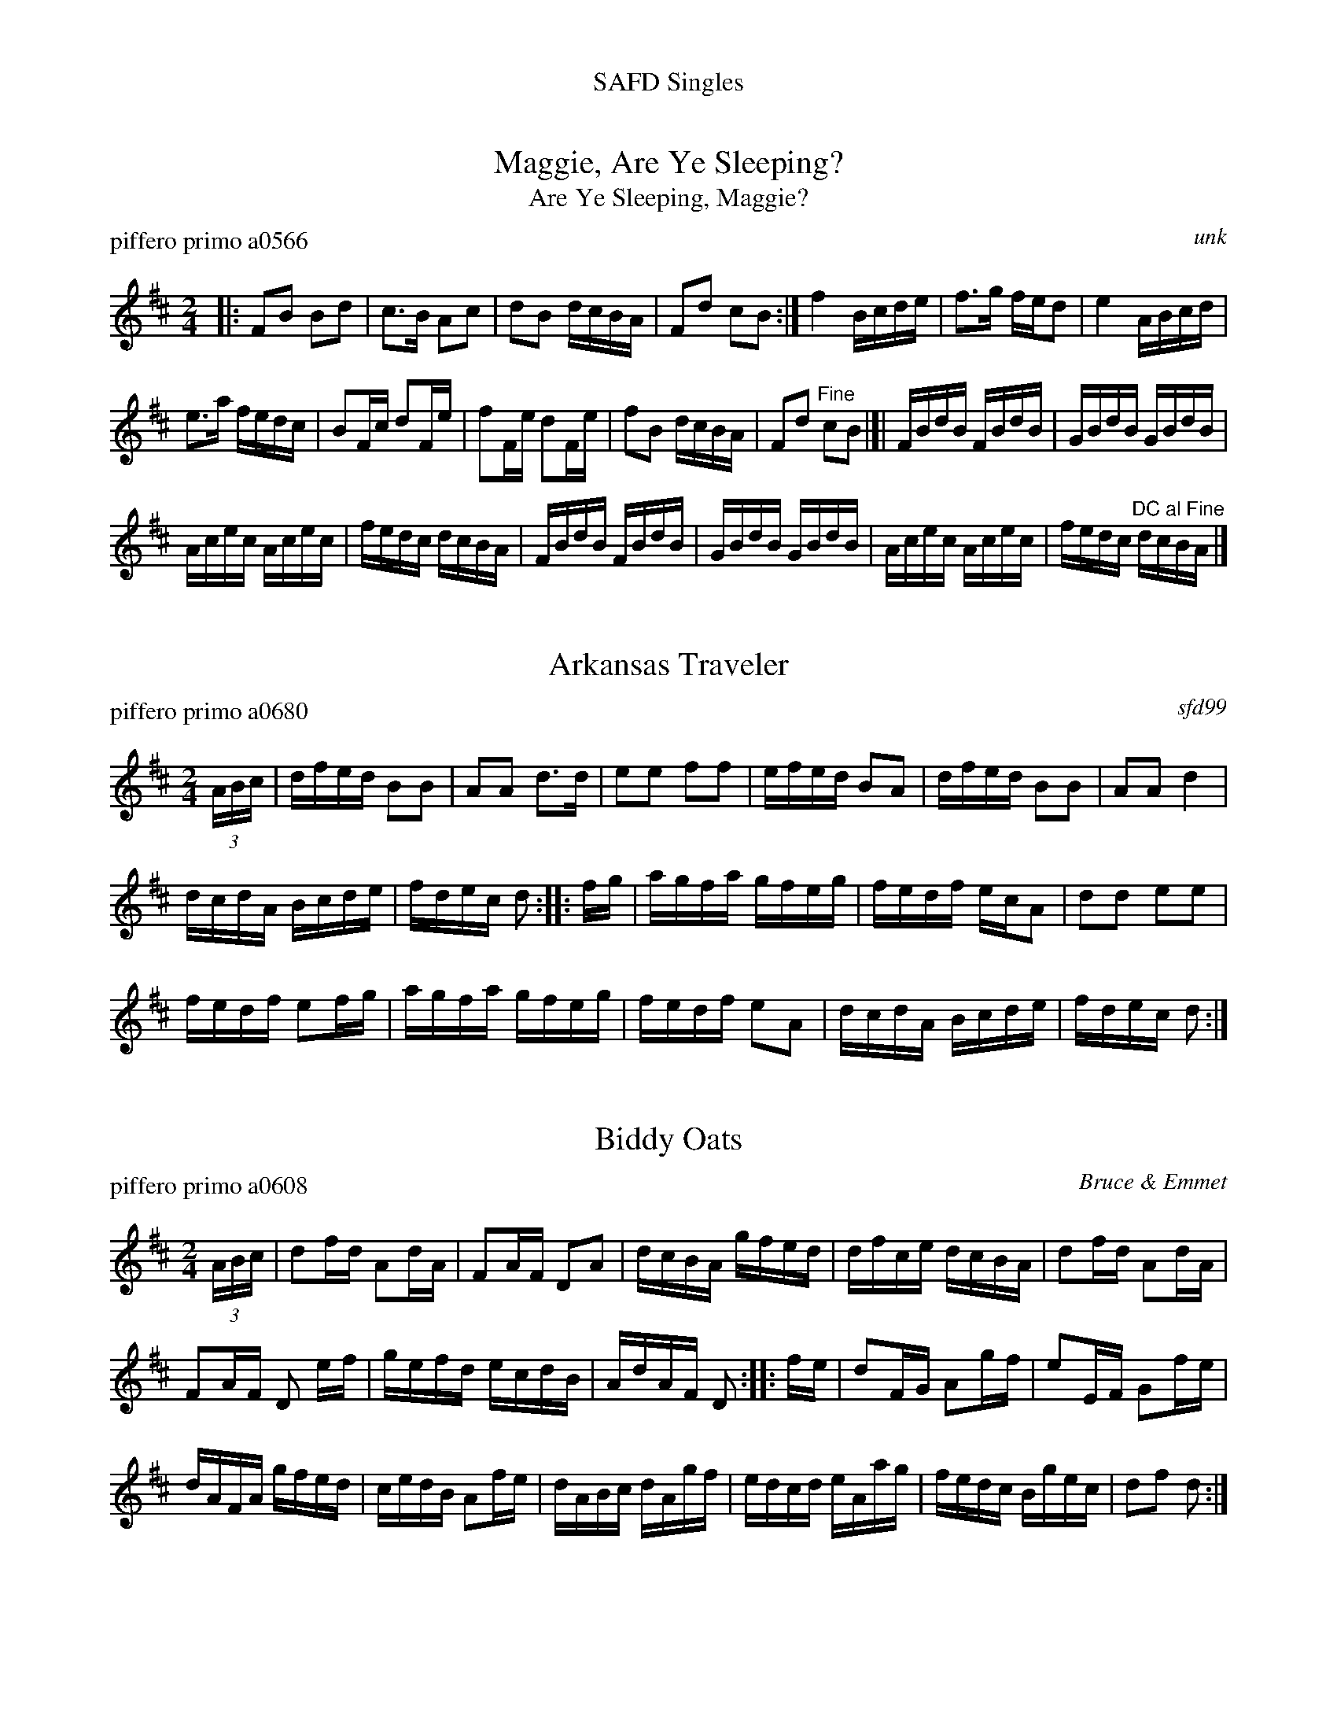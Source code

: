 %%center SAFD Singles


X: 1
T: Maggie, Are Ye Sleeping?
T: Are Ye Sleeping, Maggie?
P: piffero primo a0566
O: unk
%R: reel
F: http://ancients.sudburymuster.org/mus/ssp/pdf/blackwaterF.pdf
Z: 2019 John Chambers <jc:trillian.mit.edu>
M: 2/4
L: 1/16
K: Bm
|:\
F2B2 B2d2 | c3B A2c2 | d2B2 dcBA | F2d2 c2B2 :|\
f4 Bcde | f3g fed2 | e4 ABcd |
e3a fedc |\
B2Fc d2Fe | f2Fe d2Fe | f2B2 dcBA | F2d2 "^Fine"c2B2 |[|\
FBdB FBdB | GBdB GBdB |
Acec Acec | fedc dcBA |\
FBdB FBdB | GBdB GBdB | Acec Acec | fedc "^DC al Fine"dcBA |]


X: 2
T: Arkansas Traveler
P: piffero primo a0680
%D: 08020
O: sfd99
%R: reel
F: http://ancients.sudburymuster.org/mus/sng/pdf/arkansasC0.pdf
Z: 2020 John Chambers <jc:trillian.mit.edu>
N: One of the SAFD copies has the initial F pickup note; another doesn't.
M: 2/4
L: 1/16
K: D
(3ABc |\
dfed B2B2 | A2A2 d3d | e2e2 f2f2 | efed B2A2 |\
dfed B2B2 | A2A2 d4 |
dcdA Bcde | fdec d2 :: fg |\
agfa gfeg | fedf ecA2 | d2d2 e2e2 |
fedf e2fg |\
agfa gfeg | fedf e2A2 | dcdA Bcde | fdec d2 :|


X: 3
T: Biddy Oats
P: piffero primo a0608
O: Bruce & Emmet
%D: 1862
%R: march
F: http://ancients.sudburymuster.org/mus/ssp/pdf/robroymacF.pdf
Z: 2019 John Chambers <jc:trillian.mit.edu>
M: 2/4
L: 1/16
K: D
(3ABc | d2fd A2dA | F2AF D2A2 | dcBA gfed | dfce dcBA | d2fd A2dA |
F2AF D2 ef | gefd ecdB | AdAF D2 :: fe | d2FG A2gf | e2EF G2fe |
dAFA gfed | cedB A2fe | dABc dAgf | edcd eAag | fedc Bgec | d2f2 d2 :|


X: 4
T: Billy Bones
P: piffero primo a0783
O: Roy Watrous
%R: reel
S: http://ancients.sudburymuster.org/mus/med/pdf/billybudbonC0.pdf
Z: 2020 John Chambers <jc:trillian.mit.edu>
M: 2/4
L: 1/16
K: D
A2 |\
d2dc defd | efec A2A2 | B2ba gfed | cdef egfe |\
d2dc defd |
efec A2A2 | B2ba gfed | cABc d2 :|\
|: fg |\
afdf afba | gece geag |
fdAd fdgf | ecAc egfe |\
d2dc defd | efec A2A2 | B2ba gfed | cABc d2 :|


X: 5
T: The Black Pearl
P: piffero primo a0518
O: Roy Watrous
%R: march, reel
S: http://ancients.sudburymuster.org/mus/sng/pdf/blackpC0.pdf
Z: 2020 John Chambers <jc:trillian.mit.edu>
M: 2/4
L: 1/16
K: Bm
F2 |\
B2f2 d2B2 | f2B2 d2 (3(dcB | A2)a2 e2c2 | Aaec Aafd |\
B2f2 d2B2 | f2B2 d2Tf2 |
efga gece | d2B2 B2 :: F2 |\
BfdB fdBf | dBfd B2B2 | Aaec aeca |
ecde fedc |\
BFBd fFBd | fFBd f2f2 | efga gece | d2B2 B2 :|


X: 6
T: Blackwater Tide
P: piffero primo a0538a
O: Greg Bacon
%R: reel
F: http://ancients.sudburymuster.org/mus/ssp/pdf/blackwaterF.pdf
Z: 2019 John Chambers <jc:trillian.mit.edu>
N: One of the SAFD copies has the initial F pickup note; another doesn't.
M: 2/4
L: 1/16
K: G
F4 |:\
G2EG DGEG | G2EG DGBA | GABc dz ge | dBcA BGED | G2EG DGEG |
G2EG DGBA | GABc dz ge |1 dBAB G3F :|2 dBAB G2 |: z2 | Bdef gz ge | dBcA BGED |
Bdef gz gf | edef g3e | d2dB c2cA | BABc BGED | GABc dege | dBAB G2 :|


X: 7
T: Black Rocks of Glencoe  v.1
P: piffero primo a0012
O: Greg Rice
%R: march
F: http://ancients.sudburymuster.org/mus/ssp/pdf/closingF.pdf
Z: 2019 John Chambers <jc:trillian.mit.edu>
M: 2/4
L: 1/16
K: Em
BA |\
B2B2 e2ef | gfef d2ef | g2e2 e2dc | defg a2 BA |\
B2B2 e2ef | gfef d2ef | gfed edBA | B3E E2 :|
|: Bd |\
e2Be g2fe | fede B2BA | GABd gfed | e6 Bd |\
e2Be g2ga | bgaf d2ef | bagf gfed | e6 :|


X: 8
T: Black Rocks of Glencoe  v.2
P: piffero secondo a0020
O: Greg Rice
%R: march
F: http://ancients.sudburymuster.org/mus/ssp/pdf/closingF.pdf
Z: 2019 John Chambers <jc:trillian.mit.edu>
M: 2/4
L: 1/16
K: Em
BA |\
G2E2 B2Ad | d2Bc G2 ef | e2B2 c2BA | B2c2 d2BA |\
E2G2 B2cd | d2Bc F2 ef | d2cB B2GF | F3E  E2  :|
|: Bd |\
B2BB d2cc | d2B2 E2DE | D2EG edcA | BAGA B2Bd |\
B2BB d2Bd | e2d2 F2EG | gfed edcA | BAGA E2  :|


X: 9
T: Brandywine Quick Step  v.1
P: piffero primo a0091
O: camp dupont
F: http://ancients.sudburymuster.org/mus/ssp/pdf/brandywF.pdf
Z: 2019 John Chambers <jc:trillian.mit.edu>
M: 2/4
L: 1/16
K: G
d2 |\
g2g2 d2d2 | BABc d2B2 | G2G2 A2A2 | BABc B2d2 |\
g2g2 d2d2 | BABc d2B2 | G2G2 AGAB | G4 z2 :|
|: d2 |\
^c2c2 c2c2 | d^cde d2d2 | ^c2c2 c2c2 | d6 B2 |\
c2c2 c2A2 | B2B2 B2G2 | A2A2 A2B2 | G4 z2 :|
|: (GA) |\
.B2.B2 (B2c2) | TB2A2 A2(AB) | .c2.c2 (c2d2) | Tc2B2 B2(Bc) |\
.d2.d2 (d2e2) | .c2.c2 (c2d2) | B2(BG) A2(AF) | G4 z2 :|


X: 10
T: Brandywine Quick Step v.2
P: piffero secondo a0092
O: camp dupont
F: http://ancients.sudburymuster.org/mus/ssp/pdf/brandywF.pdf
Z: 2019 John Chambers <jc:trillian.mit.edu>
M: 2/4
L: 1/16
K: G
d2 |\
B4 TA4 | GFGA B2B,2 | D2D2 F2F2 | GFGA G2d2 |\
B4 TA4 | GFGA B2D2 | B,2B,2 CB,CD | B,4 z2 :|
|: z2 |\
EGEG EGEG | FEFG F2F2 | EGEG EGEG | F6 G2 |\
A2A2 A2D2 | D2D2 D2B,2 | C2C2 C2D2 | B,4 z2 :|
|: (GF) |\
.G2.G2 (G2A2) | TG2F2 F2(FG) | .A2.A2 (A2B2) | TA2G2 G2(GA) |\
.B2.B2 (B2c2) | .A2.A2 (A2F2) | D2DC C2CA, | B,4 z2 :|


X: 11
T: Brandywine Quick Step v.3
P: piffero secondo a0822
O: camp dupont
F: http://ancients.sudburymuster.org/mus/sng/pdf/brandywineC0.pdf
Z: 2019 John Chambers <jc:trillian.mit.edu>
M: 2/4
L: 1/16
K: G
z2 |\
g4 f4 | e2dc B2G2 | B4 d4 | g2d2 G2z2 |\
g4 f4 | e2dc B2G2 | d4 D4 | G2D2 G,2 :: z2 |\
A,4 A,4 | D4 D4 | A,4 A,4 |
D4 B,2G,2 |\
F4 f4 | G4 g4 | D4 d4 | G2D2 G,2 :: z2 |\
g4 G4 | d2 D2 d2cB | A4 F4 | G4 g2z2 |\
G4 ^G2E2 | A4 F2D2 | G2G2 D2D2 | G2D2 G,2 :|


X: 12
T: British Grenadiers II
P: piffero primo a0718
O: cfd bk 1
F: http://ancients.sudburymuster.org/mus/med/pdf/libertyC1.pdf
Z: 2019 John Chambers <jc:trillian.mit.edu>
M: 2/4
L: 1/16
K: D
D2 |\
DEFG A2(3(ABc) | dcBc A2A2 | ABcd e2g2 | fgaf d2dd |\
fdfd g2g2 | edeg f2f2 | dcdf e2e2 | dcBc d2 :|
|: (3(ABd) |\
e2e2 dcBA | e2e2 dcBA | a2ag f2e2 | a2ag f2e2 |\
fdfd g2g2 | edeg f2f2 | dcdf e2e2 | dcBc d2 :|


X: 13
T: Bummer's Reel
P: piffero primo b0038
O: safd 060
%R: reel
S: http://ancients.sudburymuster.org/mus/sng/pdf/bummersC0.pdf
N: aka Fletcher's Delight, Lancaster Reel, Levantine's Barrel, Reilly's Own
N: There are two versions of this tune in the SAFD collection.
Z: 2019 John Chambers <jc:trillian.mit.edu>
M: 2/4
L: 1/16
K: G
BA |\
GBDG B2BA | G2ed ^cdAG | FADF ADFA | GBed ^cd=cA |\
GBDG B2BA |
G2ed ^cdAG | FADF ADFA | G2B2 G2 :: d2 |\
e2f2 g2fe | ed^cd B2AG |
FADF ADFA | GBed ^cdBG |\
e2f2 g2fe | ed^cd B2AG | FADF ADFA | G2B2 G2 :|


X: 14
T: Concord Police v.1
P: piffero primo a0014
O: Dan Moylan
%R: jig
F: http://ancients.sudburymuster.org/mus/sng/pdf/concordpC0.pdf
Z: 2020 John Chambers <jc:trillian.mit.edu>
M: 6/8
L: 1/8
K: D
(3(A/B/c/ |\
"^>"d)>Af fed | "^>"e>Ag gfe | afd dcd | Bed cBA |\
"^>"d>Af fed | "^>"e>Ag gfe | "^>"a>fd "^>"bge | ABc d2 :|
|: (c/d/ |\
"^>"e)>aa efg | fed cBA | "^>"e>aa efg | fg^g a2z |\
"^>"e>aa efg | fed cBA | "^>"a>fd "^>"bge | ABc d2 :|


X: 15
T: Concord Police v.2
P: piffero primo a0021
O: Dan Moylan
%R: jig
F: http://ancients.sudburymuster.org/mus/sng/pdf/concordpC0.pdf
Z: 2020 John Chambers <jc:trillian.mit.edu>
M: 6/8
L: 1/8
K: D
(3(C/D/E/ |\
"^>"F)>CD DEF | "^>"G>CE EFG | CDF FAF | GCD EDC |\
"^>"F>CD DEF | "^>"G>CE EFG | "^>"F>AF "^>"GBG |  FGG F2 :|
|: (A/B/ |\
"^>"c)>cc cdB | AGF EDC | "^>"c>cc cdB | AB=c ^c3 |\
"^>"c>cc cdB | AGF EDC | "^>"F>AF "^>"GBG |  FGG F2 :|


X: 16
T: Constitution Hornpipe
P: piffero primo a0519
O: cfd bk2
%R: hornpipe, reel
F: http://ancients.sudburymuster.org/mus/sng/pdf/concordpC0.pdf
Z: 2020 John Chambers <jc:trillian.mit.edu>
M: 2/4
L: 1/16
K: D
(3(ABc |\
d2)d2 dAfd | e2e2 eAge | fedc BAgf | edef eABc |\
d2d2 dAfd |
e2e2 eAge | fedc Bgec | d2f2 d2 :: A2 |\
FAdA fdAF | GBdB gdBG |
Acec gece | dfed cBAG |\
FAdA fdAF | GBdB gdBG | Acec gece | d2f2 d2 :|


X: 17
T: The Death of Wolfe
O: Trad.
%R: song, march
S: http://ancients.sudburymuster.org/mus/sng/pdf/wolfeF.pdf
Z: 2020 John Chambers <jc:trillian.mit.edu>
Q: 1/4=90
M: 2/4
L: 1/8
K: Ador
E2 |\
A3B  | e2cA | B4- | B2AB |\
c2BA | G4   | A4- | A2  :| cd |\
e3d  | edB2 | G4- | G2AB |
c4   | d2g2 | e4- | e2E2 |\
A3B  | e2cA | B4- | B2AB |\
c2BA | G4   | A4- | A2   |]
%%begintext align
%% This version played by Tom Reid, written out by Dick Ruquist
%% on the bus from the Quebec expedition 10/5//75, then
%% transcribed by Leo Zschau 10/7/75
%%endtext


X: 18
T: The Devil's Dream
P: piffero primo a0439
O: unk
%R: reel
S: http://ancients.sudburymuster.org/mus/sng/pdf/devilsdC0.pdf
Z: 2019 John Chambers <jc:trillian.mit.edu>
M: 2/4
L: 1/16
K: A
e2 |\
agae agae | agae fedc | dfBf dfBf | dfBf agfe |\
agae agae |
            agae fedc | dfed cABA | D2A2 A2 :: e2 |\
ceAe ceAe | ceAe fedc |
                        dfBf dfBf | dfBf agfe |\
ceAe ceAe | ceAe fedc | dfed cABA | D2A2 A2 :|


X: 19
T: Ed Kellogg's Quickstep
S: From: Martial Music for the Fife
O: Fifi 1: American Veteran Fifer 1905
O: Fife 2: DonaldHeminitz 2005
%R: quickstep, march
S: http://ancients.sudburymuster.org/mus/sng/pdf/kelloggC0.pdf
Z: 2020 John Chambers <jc:trillian.mit.edu>
M: 2/4
L: 1/8
K: A
% Voice 1 arranged for compactness:
V: 1 staves=2
[|\
FA A2 | Bd d2 |  fd ef | dB B/c/d | FA A2 | Bd d2 |\
fd ef | d2 d2 || FA A2 | Bdd2 | fd ef | dB B/c/d |\
FA A2 |
        Bd d2 |  fd ef | d2 d2 |: fa a2 | fad2 |\
fd ef | dB B/c/d | FA A2 | Bd d2 | fd ef | d2 d2 :|
% Voice 2 preserves original staff layout:
V: 2
|:\
FA A2 | Bd d2 | fd ef | dB B/c/d | FA A2 | Bd d2 |
fd ef | d2 d2 || DF F2 | GE F2 | AF GB | FD/A,/ D/E/F |
DF F2 | GEF2 | AF GA/G/ | F2 F2 |: D/A,/A A/G/F/E/ | D/A,/A A/G/F/E/ |
DF GA | FD/A,/ D/E/F | DF F2 | GE F2 | AF GA/G/ | F2 F2 :|


X: 20
T: The Eel Pot Tavern
P: piffero primo a0781
O: Roy Watrous
%R: jig
S: http://ancients.sudburymuster.org/mus/sng/pdf/eelpotC0.pdf
S: http://ancients.sudburymuster.org/mus/med/pdf/eelpotstonesC0.pdf
Z: 2020 John Chambers <jc:trillian.mit.edu>
M: 6/8
L: 1/8
K: Ador
E |\
A2A ABc | B2A G2E | ABc BAG | e3- e2f |\
g2g gfe | d2B GAB | cBA G2E | A3- A2 :|
|: z |\
e3  a3  | gfe d2B | efg bag | a3- a2b |\
g2g gfe | d2B GAB | cBA G2E | A3- A2 :|


X: 21
T: Far Down Quickstep
P: piffero primo a0837
O: Bruce & Emmett
%R: jig, quickstep
S: http://ancients.sudburymuster.org/mus/med/pdf/fardownC0.pdf
Z: 2020 John Chambers <jc:trillian.mit.edu>
M: 6/8
L: 1/8
K: Ador
E |\
EA^G A2B | cBA BGE | G2E D2E | GAF GFG |\
DEF G2B | cBA Bcd | efg edB | A3- {B}A2 :|
|: (3(A/B/c/) |\
def g2f | gaf ged | efg a2^g | ab^g a=ge |\
def g2f | gaf ged | efg edB | A2z Te2 :|
z |:\
edB edB | edB AGE | G2E D2E | GAF GFG |\
DEF G2B | cBA Bcd | efg edB |1 A2z a3 :|2 A3- A2 |]


X: 22
T: Farewell to Gibraltar
P: piffero primo a0011
O: cfd bk 1
%R: march
F: http://ancients.sudburymuster.org/mus/ssp/pdf/closingF.pdf
Z: 2019 John Chambers <jc:trillian.mit.edu>
M: 2/4
L: 1/16
K: A
cd |\
e3f e2c2 | A3B A2ae | f2ec efae | c2B2 B2cd |\
e3f e2c2 | A3B A2ae | f2ec efae | c2A2 A2  :: ag |
f2ec efae | faec B2ae | f2ec efae | f2B2 B2ag |\
f2ec efae | faec B2ae | f2ec efae | c2A2 A2 :|
|: cB |\
A3c e2a2 | f2ec B2cB | ABcd efec | f2B2 B2cB |\
A3c e2a2 | f2ec B2cB | ABcd efed | c2A2 A2 :: cd |
e3f  e2c2 | e3f  e2ag | f3g  f2e2 | f3g  f2ag |\
f2ed c2BA | BABc e2ag | f2ec efae | c2A2 A2  :|


X: 23
T: Father O'Flynn
%R: jig
S: http://ancients.sudburymuster.org/mus/med/pdf/froflynnQC0.pdf
Z: 2020 John Chambers <jc:trillian.mit.edu>
M: 6/8
L: 1/8
K: D
A |\
dAF DFA | ded cBA | dcd efg | fdf ecA |\
dAF DFA | ded cBA | dcd efg | fdd d2 :|
|: g |\
fdf fga | ece efg | dcd Bcd | cAA A2c |\
BGB Bcd | AFA ABc | dcd efg | fdd d2 :|


X: 24
T: Fifty Cents
P: piffero primo a0262
O: cfd bk 1
%R: jig
F: http://ancients.sudburymuster.org/mus/ssp/pdf/fyf04F.pdf
Z: 2020 John Chambers <jc:trillian.mit.edu>
M: 6/8
L: 1/8
K: A
e |\
aga efg | aga e2e | =gfg dBG | =gfg e2e |\
aga efg | aga e2e | cBA BAG | A3 A2 :|
|: f |\
e2c cBA | e2c cBA | d2B BA=G | ABc def |\
e2c cBA | e^de a2=d | cBA BAG | A3 A2 :|


X: 25
T: Finnegan's Wake
P: piffero primo a0693
O: trad Irish
%R: march
F: http://ancients.sudburymuster.org/mus/sng/pdf/finnegansHC0.pdf
Z: 2020 John Chambers <jc:trillian.mit.edu>
M: 2/4
L: 1/8
K: G
A |\
B>B BA | Bd ed | g/g/g/g/ ge | dB Az |\
B>B BA | Bd ed | g/g/g/g/ gd | ef g :|
|: d |\
g>f ga | gf ed | g>f ga | gf ez |\
g>f ga | gf ed | e/e/e/e/ ed | ef g :|


X: 26
T: Fischer's Hornpipe  v.1
T: Fisher's Hornpipe, Blacksmith's Hornpipe
P: piffero primo a0085
O: attr. Johann Fischer (1733-1800)
%R: hornpipe, reel
F: http://ancients.sudburymuster.org/mus/col/pdf/contraF.pdf
Z: 2019 John Chambers <jc:trillian.mit.edu>
M: 2/4
L: 1/16
K: D
(3(ABc |\
d)A FA GBAG| FAFA GBAG | FDFD GEGE | FDFD E2 (3(ABc | d)A FA GBAG |
FAFA GBAG | FGAB cAcA | d2d2 d2 :: cd | ecAc ecge | fdAd fdgf |
ecAc ecgf | edcB A2 GA | BGDG BGdB | AFDF AFdA | BdcB AGFE | D2 d2 d2 :|


X: 27
T: Fischer's Hornpipe  v.2
P: piffero secondo a0086
O: Dan Moylan
%R: hornpipe, reel
F: http://ancients.sudburymuster.org/mus/col/pdf/contraF.pdf
Z: 2019 John Chambers <jc:trillian.mit.edu>
M: 2/4
L: 1/16
K: D
(3cde |\
f2d2 c2c2 | d2A2 c2c2 | d2A2 c2G2 | d2A2 c2 (3cde |\
f2d2 c2c2 | d2A2 c2c2 | d2c2 G2e2 | f2f2 f2 :|
|: ed |\
c2A2 c2e2 | d2A2 d2ed | c2A2 c2e2 | g2e2 c2cA |\
G2B2 d2B2 | F2A2 d2A2 | G2A2 c2A2 | F2A2 F2 :|


X: 28
T: The French Ambassador
P: piffero primo a0846
O: Playford 1706
%R: march
F: http://ancients.sudburymuster.org/mus/sng/pdf/frambassadorC0.pdf
Z: 2020 John Chambers <jc:trillian.mit.edu>
M: 2/4
L: 1/8
K: G
d |\
BG DF | G3 d | ed e/f/g | f3 e |\
dB cd | ec Ae | =fe/d/ ^c/d/e/c/ | d3 :|
|: d |\
e>d ef | gB BB | e>f gf/e/ | ^d3 d |\
eB BA/B/ | cA AG/A/ |BA/G/ F>E | E3 G |
F>G F/G/F/G/ | AD DD | G>A BA/G/ | d3 e/f/ |\
gB eA | dG Fd | BA/G/ DF | G3 :|


X: 29
T: Free America  v.1
T: British Grenadiers
N: aka British Grenadiers
P: piffero primo b0055
O: safd 026
F: http://ancients.sudburymuster.org/mus/med/pdf/libertyC1.pdf
Z: 2019 John Chambers <jc:trillian.mit.edu>
M: 2/4
L: 1/16
K: D
(3(ABc |\
d2) (3(ABc d2) e2 | f4 e2fg | a2d2 fedc | d6 (3(ABc |\
d2) (3(ABc d2) e2 | f4 e2fg | a2d2 fedc | d6 ||
a2 |\
a3b    a2g2 | f2g2 a2a2 | b2b2 agfe | d4 c2 (3(ABc |\
d2) cd e2de | f2ef g2fg | a2d2 fedc | d6 :|


X: 30
T: Free America  v.2
T: British Grenadiers
N: aka British Grenadiers
P: piffero secondo a0786
O: Dan Moylan
F: http://ancients.sudburymuster.org/mus/med/pdf/libertyC1.pdf
Z: 2019 John Chambers <jc:trillian.mit.edu>
M: 2/4
L: 1/16
K: D
E2 |\
F2E2 F2G2 | d2B2 A2G2 | F2F2 dcBA | F6 E2 |\
F2E2 F2G2 | d2B2 A2G2 | F2F2 dcBA | F6 ||
f2 |\
f2e2 f2e2 | d2e2 f2f2 | g2g2 dcBA | F4 E2E2 |\
F2E2 F2G2 | d2B2 A2G2 | F2F2 dcBA | F6 :|


X: 31
T: Frenchie's Reel
P: piffero primo a0560
O: unk
%R: reel
F: http://ancients.sudburymuster.org/mus/ssp/pdf/blackwaterF.pdf
Z: 2019 John Chambers <jc:trillian.mit.edu>
M: 2/4
L: 1/16
K: D
%%staffsep 40
z2 |:\
FAde f2ff | FAde f2ff | e2ef gfed | cdef g2gg |\
FAde f2ff |
FAde f2ff | e2ef gece | dcde dBAG ::\
FFdF FeFF | fFFe- eFd2 | GGdG GeGG |
dGGe- eGd2 |\
AAeA AfAA | gAAf- fAe2 | d2de dcde |1 dedB A2G2 :|2 dBAF D2 |]


X: 32
T: Garry Owen
P: piffero primo b0075
O: safd 024
F: http://ancients.sudburymuster.org/mus/med/pdf/fyf05F.pdf
Z: 2020 John Chambers <jc:trillian.mit.edu>
M: 6/8
L: 1/8
K: G
g/f/ |\
edc BAG | BcB B2 g/f/ | edc BAG | ABA A2 g/f/ |\
edc BAG | BcB B2c | def gdB | B>AA A2 :|
|: B/c/ |\
d2B d2B | d2B dgf | e2c e2c | e2c e2f |\
g2a b2a | gfe d2B | def gdB | A>BA A2 :|


X: 33
T: The Girl I Left Behind Me
P: piffero primo b0056
O: safd 074
F: http://ancients.sudburymuster.org/mus/med/pdf/fyf05F.pdf
Z: 2020 John Chambers <jc:trillian.mit.edu>
M: 2/4
L: 1/16
K: G
gf |\
e2d2 B2G2 | A2G2 E3F | G2G2 GABc | (d4 B2)(gf) |\
e2d2 B2G2 | A2G2 E3G | F2A2 D2EF | G4 G2 :|
|: (GA) |\
B2d2 e2f2 |(g2d2) B2GG | B2d2 e2f2 | (g4 f2)(gf) |\
e2d2 B2G2 | A2G2 E3G | F2A2 D2EF | G4 G2 :|


X: 34
T: Governor's Island Quickstep
O: Bruce & Emmet
%R: quickstep, reel
S: http://ancients.sudburymuster.org/mus/sng/pdf/governorsC0.pdf
Z: 2020 John Chambers <jc:trillian.mit.edu>
M: 2/4
L: 1/16
K: D
(3GFE |\
D2DD DFAF | dFAF dFAF |\
E2EF GBEG | edcB AGFE |\
D2DD DFAF |
dFAF dFAd | gbag fedc |\
d2d2 d2 :: ag |\
fddd fdad | fd (3ef^g a2ed |
cAAA ceAe | cdef g2ag |\
fddd fdad | fd (3ef^g a2=gf |\
gbag fedc | d2d2 d2 :|


X: 35
T: Grandfather's Clock v.1
P: piffero primo a0013
O: Henry C. Work
F: http://ancients.sudburymuster.org/mus/med/pdf/fyf05F.pdf
Z: 2020 John Chambers <jc:trillian.mit.edu>
M: 2/4
L: 1/16
K: D
A2 |\
d2cd e2de | f2gf B2ee | d2d2 c2Bc | defg a2 A2 |\
d2cd e2de | f2gf B2ee | d2d2 c2Bc | d4 z2 :|
|: df |\
agfe d2d2 | edcB A2df | a2f2 d2cd | e4 z2AA |\
."^>"d2z2 ."^>"e3z2 | ffgf B2ee | d2d2 c2Bc |d4 z2 :|
|: AA |\
d2AA B2A2 | .F2.A2 .F2.A2 | d2AA B2A2 | .F2.A2 .F2.A2 |\
."^>"d2z2 ."^>"e3z2 | ffgf B2ee | d2d2 c2Bc |d4 z2 :|


X: 36
T: Grandfather's Clock v.2
P: piffero primo a0022
O: Dan Moylan
F: http://ancients.sudburymuster.org/mus/med/pdf/fyf05F.pdf
Z: 2020 John Chambers <jc:trillian.mit.edu>
M: 2/4
L: 1/16
K: D
z2 |\
F2GA G2FE | D2EF G2G2 | F2F2 G2AG | FEDE F2A,2 |\
F2GA G2FE | D2EF G2G2 | F2F2 G2AG | F4 z2 :|
|: A2 |\
DEFG F2F2 | GFED C2 A2 | D2F2 A2EF | G4 z2GG |\
."^>"F2z2 ."^>"G2z2 | ADEF G2G2 | F2F2 G2AG | F4 z2 :|
|: z2 |\
.F2D2 .A,2.D2 | .F2D2 .A,2.D2 | .F2D2 .A,2.D2 | .F2D2 .A,2.D2 |\
."^>"F2A,2 ."^>"G2A,2 | ."^>"A2A,2 ."^>"G2A,2 | F2F2 G2AG | F4 z2 :|


X: 37
T: Guilderoy's Reel  v.1
P: piffero primo a0697
O: cfd-bk2
%R: reel
F: http://ancients.sudburymuster.org/mus/ssp/pdf/ShadydealF.pdf
Z: 2019 John Chambers <jc:trillian.mit.edu>
M: 2/4
L: 1/16
K: Amix
AG |\
E2AB ABcd | efec d2cd | e2A2 ABcA | BGEF G2AG |\
E2AB ABcd |
efec d2cd | efaf gedB | A2B2 A2 :: ef |\
g3a gfef | gage d2cd |
e2A2 ABcA | BGEF G2AG |\
E2AB ABcd | efec d2cd | efaf gedB | A2B2 A2 :|


X: 38
T: Guilderoy's Reel  v.2
P: piffero secondo a0719
O: Bob Hutchings
%R: reel
F: http://ancients.sudburymuster.org/mus/ssp/pdf/ShadydealF.pdf
Z: 2019 John Chambers <jc:trillian.mit.edu>
M: 2/4
L: 1/16
K: Amix
E2 |\
A2cd c2A2 | cdcA B2B2 | c2c2 ABc2 | B2BA G2F2 |\
A2cd c2A2 |
cdcA B2B2 | c2d2 BGE2 | A2E2 E2 :: c2 |\
B3B B2c2 | B3B B4 |
c2c2 ABc2 | B2BA G2F2 |\
A2cd c2A2 | cdcA B2B2 | c2d2 BGE2 | A2B2 A2 :|


X: 39
T: Happy Birthday
P: piffero primo a0051
O: unk
%R: air, waltz
F: http://ancients.sudburymuster.org/mus/sng/pdf/happybdC0.pdf
Z: 2020 John Chambers <jc:trillian.mit.edu>
M: 3/4
L: 1/8
K: D
AA |\
B2 A2 d2 | c4 AA | B2 A2 e2 | d4 AA |\
a2 f2 d2 | c2 HB2 gg | f2 d2 e2 | Hd4 |]


X: 40
T: Happy Birthday
P: piffero primo a0053
O: Dan Moylan
%R: air, waltz
F: http://ancients.sudburymuster.org/mus/sng/pdf/happybdC0.pdf
Z: 2020 John Chambers <jc:trillian.mit.edu>
M: 3/4
L: 1/8
K: D
C2 |\
D2 C2 F2 | (3EGA A2 C2 | D2 F2 G2 | (3FDE F2 C2 |\
F2 D2 F2 | (3GEG HD2 EG | (3AFA (3FDF (3GEG | (3FDE HF2 |]


X: 41
T: The Happy Fifer
P: piffero primo 10521
O: Roy Watrous
%R: reel
F: http://ancients.sudburymuster.org/mus/sng/pdf/happyfiferC0.pdf
Z: 2020 John Chambers <jc:trillian.mit.edu>
M: 2/4
L: 1/16
K: D
FG |\
A2fe d2cB | Aagf e2fg | azAg zfez | defd AGFG |\
A2fe d2cB |
Aagf e2fg | abaf gecA | d4 z2 :: ef |\
gAfA eAfA | gAfA e2fg |
azAg zfez | defd AGFA |\
A2fe d2cB | Aagf e2fg | abaf gecA | d4 z2 :|


X: 42
T: I'll Get Wedded in MY Auld Claes
O: Trad. melody from thesession.org
%R: jig
F: http://ancients.sudburymuster.org/mus/sng/pdf/weddedC0.pdf
Z: 2020 John Chambers <jc:trillian.mit.edu>
M: 6/8
L: 1/8
K: G
d |\
gfg dBG | BAG E2D | GAB BAG | GBe def |\
gfg dBG | BAG E2D | GBd DFA | BGG G2 :|
|: B |\
c2A F2D | G2B d2B | cec AFD | GBd gfa |\
gdB GBd | ecG EGc | dBG DFA | BGG G2 :|
|: d |\
dBd gbg | ece a2g | ~f3 def | gba gfe |\
dBd gbg | ece a2g | f2d cBA | BGG G2 :|


X: 43
T: La R\'ejouissance
P: piffero primo a0485
O: Geo F Handel
%R: march
F: http://ancients.sudburymuster.org/mus/sng/pdf/happyfrogC0.pdf
Z: 2020 John Chambers <jc:trillian.mit.edu>
M: 4/4
L: 1/16
K: A
E2 |\
A2A2 A2A2 ABcB A2AB | c2c2 c2c2 cded c2cd | e2e2 e2e2 e6 a2 |\
e2c2 z2a2 e2c2 z2e2 | e2fe d2c2 B6 e2 |
e2fe d2c2 B3c B3c | BcBc BcBc B6 B2 |\
c^def Te3d e6 :: B2 | B2cd e2c2 B6 Ac |
B6 Ac B6 e2 | e2(fg) a2f2 e6 df |\
e6 df e6 e2 | f2f2- fedf e2e2- edce | d2d2- dcBd c2c2- cBAc |
B2B2- BcdB c2A2 A2Bc | d2B2 B2cd e2c2 c2cd | f3d e3c d2dB e2d2 | c4 TB3A A6 :|


X: 44
T: La R\'ejouissance
P: piffero secondo a0486
O: Greg Rice
%R: march
F: http://ancients.sudburymuster.org/mus/sng/pdf/happyfrogC0.pdf
Z: 2020 John Chambers <jc:trillian.mit.edu>
M: 4/4
L: 1/16
K: A
E2 |\
A2A2 A2E2 C4 E2E2 | A2A2 A2A2 ABcB A2AB | A2A2 A2c2 c2E2 C2A,2 |\
c2A2 C2A,2 c2A2 C2A,2 | A2A,C E2E2 G6 c2 |
A2dc E2A2 B3A G3A | EAGA EAGA G6 E2 |\
E2AG F2A2 G6 :: G2 | E6 A2 E2EF G2A2 |
E2EF G2A2 E2EF G2E2 | A2A2 F2D2 A,2D2 A,CD2 |\
A2D2 A,CD2 E2CD E2A2 | A2A,2 A2Bc c2A2 E2A,C | B,2CD E2DA E2DA E2EA E2CE |
E2B,2 E2G2 A2C2 C2F2 |\
B,2E2 E2D2 C2E2 A2A2 | A,2A2 A,2E2 A,2D2 B,2G2 | E2F2 GGDD A,6 :|


X: 45
T: The Harriott
P: piffero primo a0593
O: cfg bk1
%R: march
F: http://ancients.sudburymuster.org/mus/sng/pdf/harriottC0.pdf
Z: 2020 John Chambers <jc:trillian.mit.edu>
M: 2/4
L: 1/16
K: D
z2 |\
f2f2 d2ef | g2g2 e4 | c2c2 A2Bc | dcde fgag |\
f2f2 d2ef | g2g2 e4 | c2c2 A2Bc | d4   D2  :|
|: z2 |\
a2a2 f2d2 | B2Bc dcdB | A2a2 f2d2 | edef e4 |\
a2a2 f2d2 | B2Bc dcdB | A2a2 f2d2 | edef d2 :|


X: 46
T: Haste to the Wedding  v.1
P: piffero primo a0295
O: cfd bk 2
F: http://ancients.sudburymuster.org/mus/med/pdf/shotgunC1.pdf
Z: 2019 John Chambers <jc:trillian.mit.edu>
M: 6/8
L: 1/8
K: D
A |\
AFA Aaf | ede fdB | AFA AGF | GFG EFG |\
AFA Aaf | ede fdB | AFA faf | d3  d2 :|
|: a |\
afa afa | bgb bgb | afa agf | gfg efg |\
a3  f3  | ede fdB | AFA Aaf | edc d2 :|


X: 47
T: Haste to the Wedding  v.2
P: piffero secondo a0825
C: Dan Moylan
F: http://ancients.sudburymuster.org/mus/med/pdf/shotgunC1.pdf
Z: 2019 John Chambers <jc:trillian.mit.edu>
M: 6/8
L: 1/8
K: D
c |\
cAc dfd | cBc dfd | cAc ABc | Bcd GAB |\
cAc dfd | cBc dfd | cAc ABc | F3  F2 :|
|: f |\
fdf dBA | geg cAG | fdf dBA | edc cde |\
f3  d3  | cBA FBd | cAc dfd | cBA F2 :|


X: 48
T: High Road to Linton
O: Traditional
%R: reel
F: http://ancients.sudburymuster.org/mus/sng/pdf/highroadC0.pdf
Z: 2020 John Chambers <jc:trillian.mit.edu>
M: 4/4
L: 1/8
K: A
|:\
ceef  a2ae | f2fe a2ae |\
ceef a2ae | faec B2A2 :|\
|:\
cee=g fddf | ecce fBBd |
ceea fddf | ecac B2A2 :|\
|:\
a2a2  efa2 | efae faef |\
a2a2 efae | faec B2A2 :|


X: 49
T: Huffman's Hornpipe v.1
P: piffero primo 10080
O: Rob Huffman
%R: hornpipe, reel
F: http://ancients.sudburymuster.org/mus/sng/pdf/huffmansC0.pdf
Z: 2020 John Chambers <jc:trillian.mit.edu>
M: 4/4
L: 1/8
K: D	% actually G+D
z2 |\
G2(BG) (dA)(FA) | G2(BG) D4 | E2(EG) (FG)(AF) | G4 D4 | G2(BG) (dA)(FA) | G2(BG) D4 |
E2(EG) (FG)(AF) | G4 z2 :| z2 |: d2(dA) (FA)(df) | (ed)(cB) A4 | (ed)(eg) f4 | (ED)(EG) F4 |
e2(ec) (Ac)(eg) | (fe)(df) (ec)A2 | (GA)(BG) (dA)(FA) |1 E2c2 B2A2 :|2 E2c2 d2 |]


X: 50
T: Huffman's Hornpipe v.2
P: piffero secondo a0081
O: Dan Moylan
%R: hornpipe, reel
F: http://ancients.sudburymuster.org/mus/sng/pdf/huffmansC0.pdf
Z: 2020 John Chambers <jc:trillian.mit.edu>
M: 4/4
L: 1/8
K: D	% actually G+D
z2 |\
B2G2 F2D2 | B2G2 F2D2 | G4 A2F2 | B2G2 F2D2 |\
B2G2 F2D2 | B2G2 F2D2 | G4 A2F2 | B2d2 B2  :|
z2 |:\
F2A2 d2f2 | c2e2 c2A2 | c2A2 d2A2 | c2A2 d2A2 |\
F2A2 e2g2 | d2f2 c2A2 | B2d2 F2A2 |1 G2A2 B2c2 :|2 A2G2 F2 |]


X: 51
T: Hull's Victory  v.1
P: piffero primo a058
O: John Bray
%R: hornpipe, reel
F: http://ancients.sudburymuster.org/mus/ssp/pdf/NatthewsF.pdf
Z: 2019 John Chambers <jc:trillian.mit.edu>
M: 2/4
L: 1/16
K: D
A2 |\
dAdf dAdf | fedc d2FG | A2AB A2AG | FGEF D2A2 | dAdf dAdf |
e2e2 e2fe | dcBA ^GABG | A2A2 A2 :: A2 | dcde fedc | (B2G2) G2B2 |
edef gfed | (c2A2) A2Bc | dAdf dAdf | eAeg eAeg | fafd egec | d2d2 d2 :|


X: 52
T: Hull's Victory  v.2
P: piffero secondo a059
O: John Bray (mod)
%R: hornpipe, reel
F: http://ancients.sudburymuster.org/mus/ssp/pdf/NatthewsF.pdf
Z: 2019 John Chambers <jc:trillian.mit.edu>
M: 2/4
L: 1/16
K: D
F2 |\
FDFA FDFA | AGFE F2DE | FEFG F2FE | DECD B,2 F2 | FDFA FDFA |
^GAFG A2 A,2 | B,A,B,C B,CDB, | C2E2 E2 :: AG FEFG AGFE | (D2B,2) B,2D2 |
GFGA BAGF | (E2C2) C2 A2 | AFAd AFAd | AEAe AEAe | dfdF cecE | F2A2 F2 :|


X: 53
T: Jefferson and Liberty  v.1
P: piffero primo a0055
O: safd 025
F: http://ancients.sudburymuster.org/mus/med/pdf/jeffblackwC1.pdf
Z: 2019 John Chambers <jc:trillian.mit.edu>
M: 6/8
L: 1/8
K: Bm
(B/c/ |"^>"\
d2)B B^AB | F2B Bcd | c2A ABc | ecA ABc |\
d2B  B^AB | F2B B2f | fed cdc | F2B B2 :|
|: d |\
B2c d2e | f2g a3 | f2g a2f | ecA A2F |\
B2c d2e | fga b3 | fed cdc | F2B B2 :|


X: 54
T: Jefferson and Liberty  v.2
P: piffero secondo a0056
C: Dan Moylan
F: http://ancients.sudburymuster.org/mus/med/pdf/jeffblackwC1.pdf
Z: 2019 John Chambers <jc:trillian.mit.edu>
M: 6/8
L: 1/8
K: Bm
z |"^>"\
FD2 DCD | DB,2 DCB, | EC2 CDE | CEG GFE |\
FD2 DCD | A,B,D DEA | DEF GFE | FED D2 :|
|: z |\
DEG FAG | AF2 EF2 | AFE FDA, | CEG GED |\
DEG FAG | AEF G3  | DEF GFE  | FED D2 :|


X: 55
T: Katy Hill
P: piffero primo a0620
O: cfg bk2
%R: march
F: http://ancients.sudburymuster.org/mus/ssp/pdf/ashgroveF.pdf
Z: 2019 John Chambers <jc:trillian.mit.edu>
M: 2/4
L: 1/16
K: G
D2 |\
G2A2 B2d2 | Tg2fg e2d2 | B2G2 d2G2 | ABAG F2D2 |\
G2A2 B2d2 | Tg2fg e2d2 | B2G2 ABAF | G4 z2 :|
|: d2 |\
Tg2f2 e2d2 | Tg2f2 e2d2 | B2G2 d2G2 | ABAG F2D2 |\
G2A2 B2d2 | Tg2fg e2d2 | B2G2 ABAF | G4 z2 :|


X: 56
T: Marching Through Georgia
P: piffero primo a0739
O: Henry C. Work
%R: march
F: http://ancients.sudburymuster.org/mus/sng/pdf/marchgeorgiaC0.pdf
Z: 2020 John Chambers <jc:trillian.mit.edu>
M: 2/4
L: 1/8
K: D
z |\
f>e de | fA AA | B>c de | d4 |\
F>G AA | BA Bd | e>d ef | e4 |\
d>d ef |
         gB BB | Ad de | f3 f |\
e2 e>e | ee fe | d4    | d3  |]| f |\
a3   f | a3  f | d>e dB | d3 f |\
a2 f2  |
         a3  f | e>d ef | e4 |\
d>d ef | gB BB | Ad  de | f3 f |\
e2 e>e | ee fe | d4     | d3  |]


X: 57
T: The Mason's Apron v.1
P: piffero primo a0727
O: fifer's delight - mod
%R: reel
F: http://ancients.sudburymuster.org/mus/snt/pdf/masonsC0.pdf
Z: 2020 John Chambers <jc:trillian.mit.edu>
M: 2/4
L: 1/16
K: A
ed |\
cA (3AAA ABAF | EFAc dcBA | dB (3BBB BcBA | Bcde fefg |\
aA (3AAA ABAF |
EFAc dcBA | Bcde fefa | (3AAA cB A2 :: B2 |\
cAeA fAeA | cAeA fedc |
dBfB bBfB | defg afed |\
(3cBA eA fAeA | EFAc dcBA | Bcde fefa | (3AAA cB A2 :|


X: 58
T: The Mason's Apron v.2
P: piffero primo a0735
O: Dan Moylan
%R: reel
F: http://ancients.sudburymuster.org/mus/snt/pdf/masonsC0.pdf
Z: 2020 John Chambers <jc:trillian.mit.edu>
M: 2/4
L: 1/16
K: A
cB |\
AFF2 FEFF | BAF2 BABF | B2d2 BABF | BABc dcB2 |\
AFF2 FEFF |
BAF2 BABF | BABc dcB2 | F2AE F2 :: E2 |\
AFA2 dfc2 | e2c2 dcBA |
B2d2 edB2 | Bcde fdcB |\
A2ce dcc2 | BAF2 BABF | BABc dcB2 | F2AE F2 :|


X: 59
T: Matthew's Hornpipe  v.1
P: piffero primo a0035
O: Rutherford
%R: hornpipe, reel
F: http://ancients.sudburymuster.org/mus/ssp/pdf/matthewsF.pdf
Z: 2019 John Chambers <jc:trillian.mit.edu>
M: 2/4
L: 1/16
K: D
z2 |\
d2f2 ecA2 | B2gB A4 | G2eG F2dF | Ecdf ecA2 |\
d2f2 ecA2 | B2gB TA4 | G2eG F2dF | E2c2 d2 :|
|: z2 |\
dfed gedc | BdcB ^A2F2 | BdcB egfTe | d2c2 B4 |\
(^dfa2) (geB2) | bagf g(e^de) | (ceg2) (fdA2) |
agfe f(dcd) ||\
d2f2 ecA2 | B2gB TA4 | G2eG F2dF | Ecdf ecA2 |\
d2f2 ecA2 | B2gB TA4 | G2eG F2dF | E2c2 d2 :|


X: 60
T: Matthew's Hornpipe  v.2
P: piffero secondo a0023
O: Dan Moylan
%R: hornpipe, reel
F: http://ancients.sudburymuster.org/mus/ssp/pdf/matthewsF.pdf
Z: 2019 John Chambers <jc:trillian.mit.edu>
M: 2/4
L: 1/16
K: D
z2 |\
d2A2 GAc2 | d2B2 c2A2 | B2G2 A2F2 | GFGd cAc2 |\
d2A2 GAc2 | d2B2 c2A2 | B2G2 A2F2 | GFGA F2 :|
|: z2 |\
fdcB Bcde | A2e2 c2A2 | d4 c4 | B2e2 d4 |\
fdc2 Bcd2 | Bcd^d e2B2 | FGE2 D2F2 |
f2d2 A2F2 ||\
d2A2 GAc2 | d2B2 c2A2 | B2G2 A2F2 | GFGd cAc2 |\
d2A2 GAc2 | d2B2 c2A2 | B2G2 A2F2 | GFGA F2 :|


X: 61
T: Montezuma
P: piffero primo a0579
O: Bruce & Emmet
%R: hornpipe, reel
F: http://ancients.sudburymuster.org/mus/sng/pdf/montezumaC0.pdf
Z: 2020 John Chambers <jc:trillian.mit.edu>
M: 2/4
L: 1/16
K: D
fg |\
afge fdec | dfec A2AG | FAdf gfed | cdec A2fg |\
afge fdec |
dfec A2AG | FAdf gedc | d2d2 d2 :: cd |\
eAAA eAeA | eAfA eAfa |
gfed dcBA | BGEG TB2AG |\
FAdc BBed | cABc defg | afbg fedc | d2d2 d2 :|


X: 62
T: The Mooncoin Jig
P: piffero primo a0598
O: 100 enduring Irish session tunes (mod)
R: jig
F: http://ancients.sudburymuster.org/mus/ssp/pdf/robroymacF.pdf
Z: 2019 John Chambers <jc:trillian.mit.edu>
M: 6/8
L: 1/8
K: A
|:\
cBA AEA | AEA Bcd | cBA Aze | dB=G Bcd |\
cBA AEA | AEA Bcd | Ace =gze | dB=G Bcd :|
|:\
cde ef=g | faf =ged | cde ef=g | faA Bcd |\
cde ef=g | afd b=ge | afd =gze | dB=G Bcd :|
|:\
cBA Aaf | ecA Bcd | cBA =gze | dB=G Bcd |\
cBA Aaa | A=gg Aff | Aee ef=g | dB=G Bcd :|


X: 63
T: The Morpeth Rant v.1
P: piffero primo a0673
O: trad
%R: reel
F: http://ancients.sudburymuster.org/mus/sng/pdf/morpethC0.pdf
Z: 2020 John Chambers <jc:trillian.mit.edu>
M: 2/4
L: 1/16
K: D
A2 |\
d2AG FDFA | BGBd cAce | f2fd gfed | c2e2 e2 (3ABc |\
d2AG FDFA |
BGBd cAce | f2fd gfed | A2d2 d2 :: A2 |\
dfaf dfaf | gfef g2ef |
gfed cdeg | fefg f2B2 |\
dfaf dfaf | gfef g2ef | gfed caag | f2d2 d2 :|


X: 64
T: The Morpeth Rant v.2
P: piffero secondo a0764
O: fifers delight
%R: reel
F: http://ancients.sudburymuster.org/mus/sng/pdf/morpethC0.pdf
Z: 2020 John Chambers <jc:trillian.mit.edu>
M: 2/4
L: 1/16
K: D
A2 |\
A2FE DDEF | GFGB A2 (3ABc | d2dA BAGF | E2AB AGFG |\
A2FE DDEF |
GFGB A2 (3ABc | d2dA BAGF | E2A2 F2 :: A2 |\
FADA FADA | BAGA B2GA |
BAGF EFGB | AGAB A3G |\
FADA FADA | BAGA B2GA | BAGF EdcB | A2F2 F2 :|


X: 65
T: Munster Jig
P: piffero primo a0844
O: Petrie collection
R: jig, march
F: http://ancients.sudburymuster.org/mus/ssp/pdf/stkildaF.pdf
Z: 2019 John Chambers <jc:trillian.mit.edu>
M: 6/8
L: 1/8
K: Edor
z |:\
EBE BEB | BAF d3 | EBE BEB | (BA)G (FE)D |\
EBE BEB | BAF d2e | fed (dc)B | ABG (FE)D :|
|:\
E2e eBf | gBf e3 | B2e eBf | (gf)e fdB |\
(AF)A dAe | fec (dc)B | AFA dcB |1 ABG (FE)D :|2 AFD E2 |]


X: 66
T: O'Connor's Quick Step
P: piffero primo a0725
%P: piffero primo b0052 in another set
O: Bill Krug
%R: quick-step, polka
F: http://ancients.sudburymuster.org/mus/ssp/pdf/billybudF.pdf
Z: 2019 John Chambers <jc:trillian.mit.edu>
M: 2/4
L: 1/16
K: A
ed |\
c2ec Acec | d2fd fagf | e2a2 a2ga | b2B2 BdcB |\
c2ec Acec | d2fd fagf | e2c2 BdcB | A2c2 A2  :|
|: z2 |\
ABcd e2e2 | fa2f ecA2 | ABcd e2e2 | cA2c B2z2 |\
ABcd e2e2 | fa2f ecA2 | c2ec BdcB | A2c2 A2  :|


X: 67
T: Old Grey Cat v.1
P: piffero primo b0085
O: Ruthie Dornfeld
%R: jig
F: http://ancients.sudburymuster.org/mus/ssp/pdf/bluehillF.pdf
F: http://ancients.sudburymuster.org/mus/sng/pdf/oldgreycatC0.pdf
Z: 2019 John Chambers <jc:trillian.mit.edu>
M: 4/4
L: 1/8
K: Edor
Bd |\
e2e2 E3F | GFGA BABc | d2d2 D3E | FAdB AFED |\
e2e2 E3F | GFGA BABc |
dcBA BAGF | DE2F E2 ||\
Bd |\
e2e2 E3F | GABA BABc | d2d2 D3E | FAdB AFED |
edBG EDEF | GFGA BABc | dcBA BAGF | E2EE E2 ||\
GA |\
B2e2 e3d | Bdef gfed |
Ad3 d3B | ABdf edBd |\
e2B2 g2B2 | a2B2 b3a | gfed BA^d2 | e4 e2 ||\
GA |\
B2e2 g3d |
Bdef gfed | A2d2 f3B | ABdf edBd |\
EGBe GBdg | Acea B^dfb | (3agf ed B2^d2 | e4 ez |]


X: 68
T: Old Grey Cat v.2
P: piffero primo b0785
O: Ruthie Dornfeld
%R: jig
F: http://ancients.sudburymuster.org/mus/sng/pdf/oldgreycatC0.pdf
Z: 2019 John Chambers <jc:trillian.mit.edu>
M: 4/4
L: 1/8
K: Edor
Bd |\
e2e2 E3F | GFGA BABc | d2d2 D3E | FAdB AFED |\
e2e2 E3F | GFGA BABc | dcBA BAGF |
DE2F E2 ||\
Bd |\
E2E2 E4 | E4 B,4 | D2D2 D4 | D2F2 D2B,2 |\
E2E2 E4 | E4 B,4 | G2F2 E2D2 | B,2EE E2 ||
EE |\
E2EF E2E2 | E8 | ED3 D3B, | D8 |\
B4 D4 | E4 G4 | B4 F4 | E2B2 E2 ||
z2 |\
B4- B3B | G4 d2B2 | A4- A3B | F4 B2G2 |\
E2E2 D2D2 | C2C2 B,2B,2 | (3A,B,C EF G2B2 | B4 Ez |]


X: 69
T: O'Sullivan's March
P: piffero primo a0835S
O: trad
%R: jig
S: http://ancients.sudburymuster.org/mus/sng/pdf/osullivansC0.pdf
Z: 2020 John Chambers <jc:trillian.mit.edu>
M: 6/8
L: 1/8
K: A
E |\
AcB Bce | fec B2A | AcB c2B | cAA A2 :|\
a |\
f2a f2a | faf fec | efe ece |
efc cBA |\
(dc)d ede | fac B2A | AcB c2B | BAA A2 |]\
E |\
(AB)c ecB | (AB)c c2B |
(AB)c fec | ecB B2c |\
(AB)c ecB | cBc a3 | gfe fec | ecB B2 |]\
c |\
ecc acc |
ecc e2f | ecc aga | fec B2(c/B/) |\
(AB)c ecB | cBc a3 | gfe fec | ecB B2 |]


X: 70
T: Over the Hills and Far Away
P: piffero primo a0847
O: arr Deirdre Sweeney
%R: reel
S: http://ancients.sudburymuster.org/mus/ssp/pdf/stkildaF.pdf
S: http://ancients.sudburymuster.org/mus/sng/pdf/overthehillsC0.pdf
Z: 2019 John Chambers <jc:trillian.mit.edu>
M: 2/4
L: 1/16
K: G
(3DEF |\
G2GF GABc | dg2e dBGB | A2AG ABcd | e2ed efgz |\
G2GF GABc |
dBge dBGB | A2AG AcBA | G2E2 E2 :: ef |\
gfge dBdf | gfge dBG2 |
ea2g e2 (3Bcd | ea2g edef |\
gfge dBdf | gfge dBGB | A2AG AcBA | G2E2 E2 :|


X: 71
T: Over the Water to Charlie
P: piffero primo a0839
O: trad
%R: jig, march
F: http://ancients.sudburymuster.org/mus/ssp/pdf/stkildaF.pdf
Z: 2019 John Chambers <jc:trillian.mit.edu>
M: 12/8
L: 1/8
K: G
z |\
GBd eBd efg dBd | GBd dBd e2f g2z |\
GBd eBd efg dBd | bag agf e2f g2 :|
|: z |\
bag agf efg dBd | bag agf e2a a3 |\
bag agf efg dBd | GBd dBd e2f g2 :|


X: 72
T: The Pikeman's March
P: piffero primo a0603
O: unk
R: march
F: http://ancients.sudburymuster.org/mus/sng/pdf/pikemanC0.pdf
Z: 2019 John Chambers <jc:trillian.mit.edu>
M: 2/4
L: 1/16
K: Am
z2 |\
A4 ABcd | e6 d2 | e3d e2f2 | e2d2 A4 | G4 GABc | d6 e2 | d3B G2B2 | d4 c2B2 | A4 ABcd | e6 d2 |
e3d e2f2 | e2d2 A4 | a2 g4 e2 | d2 c4 B2 | A3B A2G2 | A4 z2 :: z2 | a2 a4 g2 | e4 d2e2 | g3a g2e2 | d2B2 G4 | a2 a4 g2 |
e4 d2e2 | g3a g2e2 | g4 edeg | a2 a4 g2 | e4 d2e2 | g3a g2e2 | d2B2 G4 | A4 ABcd | e4 d2B2 | A3B A2G2 | A4 z2 :|


X: 73
T: The Pikeman's March
P: piffero primo a0603S
O: unk
R: march
F: http://ancients.sudburymuster.org/mus/ssp/pdf/robroymacF.pdf
Z: 2019 John Chambers <jc:trillian.mit.edu>
M: 2/4
L: 1/16
K: Am
[|\
A4 ABcd | e6 d2 | e3d e2f2 | e2c2 A4 | G4 GABc | d6 e2 | d3B G2B2 | d4 c2B2 | A4 ABcd | e6 d2 |
e3d e2f2 | e2c2 A4 | a2 g4 e2 | d2 c4 B2 | A3B A2G2 | A4 z4 |] a2 a4 g2 | e4 d2e2 | g3a g2e2 | d2B2 G4 | a2 a4 g2 |
e4 d2e2 | g3a g2e2 | g4 edeg | a2 a4 g2 | e4 d2e2 | g3a g2e2 | d2B2 G4 | A4 ABcd | e4 d2B2 | A3B A2G2 | A4 z2 |]


X: 74
T: Planxty Ron Seaborg
P: piffero primo a0573
O: Greg Bacon
%R: reel
F: http://ancients.sudburymuster.org/mus/ssp/pdf/blackwaterF.pdf
Z: 2019 John Chambers <jc:trillian.mit.edu>
M: 4/4
L: 1/8
K: G
|:\
G2GB AGFD | G2Bd g4   | e2ge d2Bd | cBAG FADF |\
G2GB AGFD | G2Bd g4   | e2g2 dBG2 | BAGF G4  :|
e3g  gfe2 | d2cB A2BA | GABc d2gf | e2eB d4  |\
e3g  gfe2 | d2cB A2d2 | GABc d2cB | A2A2 G4  ||
e3g  gfe2 | d2cB A2BA | GABc d2gf | e2eB d3e |\
G2GB AGFD | G2Bd g4   | e2g2 dBG2 | BAGF G2  |]


X: 75
T: Rally 'Round the Flag
P: piffero primo a0740
O: George F. Root
%R: march
F: http://ancients.sudburymuster.org/mus/sng/pdf/rallyC0.pdf
Z: 2020 John Chambers <jc:trillian.mit.edu>
M: 2/4
L: 1/16
K: D
de |\
f2f2 f3e | d4 B3c | d2d2 d3c | B8 |\
A4 A3G | F2A2 d3e | (f8 | e4) d3e |\
f2f2 f3e | d4 B3c |
d2d2 d3c | B4 |\
A4 A3G | F2A2 d2f2 | (e8 | d4) z2 ||\
a2 |\
a4 f3g | a2 b4 a2 | a4 f3g | a8 |\
aa3 f3g |
a2 b4 a2 | a4 f3d | e4 d3e |\
f2f2 f3e | d4 B3c | d2d2 d3c | B8 |\
A4 A3G | F2A2 d2f2 | (d8 | d4) z2 |]


X: 76
T: Red Horse Revel
P: piffero primo a0493
O: John Rice
%R: jig, march
F: http://ancients.sudburymuster.org/mus/ssp/pdf/garfieldF.pdf
Z: 2019 John Chambers <jc:trillian.mit.edu>
M: 6/8
L: 1/8
K: Em
B \
| d2d dBd | efg d3 | dBd efg | age d3 \
| d2d dBd | efg d3 | dBd efg | ecA G2 :|
|: B \
| ddd d2B | eee e3 | ccc c2A | ddd d3 \
| G2A B2d | efg d3 | dcB ABc | def g2 :|


X: 77
T: The Road To Boston v.1
P: piffero primo b0058
O: safd 019
%R: march, song
F: http://ancients.sudburymuster.org/mus/acn/pdf/fyf08F.pdf
Z: 2020 John Chambers <jc:trillian.mit.edu>
M: 2/4
L: 1/16
K: D
A2 |\
f2z2 f2(f2 | g2f2) e2dd | c2d2 e2f2 | d2A2 F2A2 |\
f2z2 f2(f2 | g2f2) e2dd | c2d2 e2f2 | d4   d2  :|
|: f2 |\
a6   a2    | b2a2 g2f2  | g6   g2   | a2g2 f2e2 |\
f6   f2    | g2f2 e2d2  | c2d2 e2f2 | d4   d2  :|


X: 78
T: The Road To Boston v.2
P: piffero secondo a0267
O: mcv,mod
%R: march, song
S: http://ancients.sudburymuster.org/mus/sng/pdf/redhorseC0.pdf
Z: 2020 John Chambers <jc:trillian.mit.edu>
M: 2/4
L: 1/16
K: D
z2 |\
d2A2 d2(cd | e2)d2 c2B2 | E2F2  G2(AG | F2)E2 D2E2 |\
d2A2 d2(cd | e2)d2 c2B2 | E2F2  G2(A2 | F4)   F2  :|
|: d2 |\
f2d2 f2(ef | g2)f2 e2d2  | e2c2 e2(de | f2)e2 d2c2 |\
d2A2 d2(cd | e2)d2 c2B2  | E2F2 G2(AG | F4)   F2  :|


X: 79
T: The Road To Boston v.2
P: piffero secondo a0267
O: mcv
%R: march, song
F: http://ancients.sudburymuster.org/mus/acn/pdf/fyf08F.pdf
Z: 2020 John Chambers <jc:trillian.mit.edu>
M: 2/4
L: 1/16
K: D
z2 |\
d2A2 d2(cd | e2)d2 c2B2 | E2F2  G2AG | F2E2 D2E2 |\
d2A2 d2(cd | e2)d2 c2B2 | E2F2  G2A2 | F4   F2  :|
|: d2 |\
f2d2 d2f2  | g2f2 e2d2  | ece2- e2de | f2e2 d2c2 |\
dAd2- d2cd | e2d2 c2B2  | E2F2  G2A2 | F4   F2  :|


X: 80
T: Rob Roy MacIntosh
P: piffero primo a0600
O: cfd bk1
%R: march
S: http://ancients.sudburymuster.org/mus/spp/pdf/robroymacF.pdf
Z: 2019 John Chambers <jc:trillian.mit.edu>
M: 2/4
L: 1/16
K: Bdor
z2 | {^A}B8 | {^A}B8 |:\
{^A}B2f2 f2e2 | (3(ded)B2 B4 | f3e f2g2 | aa=g2 f4 | {^A}B2f2 f2e2 |
(3(ded)B2 B2de | f3e fefg | a2^A2 B2z2 :: b2ba f2f2 | baba f4 | a3f e2c2 | a2f2 e2de |
fefc Bcde | fefg a2ga | b3b afde | f2f2 B2z2 :| {^A}B8 | {^A}B6 |: ef | (Tf2B2) (Tf2B2) | cdec B4 |
f3e f2g2 | a6 ga | b3b aaaa | =gggg f2cd | e2f2 f2d2 | B6 :| z2 | {^A}B8 | {^A}B6 ff | b2z2 z2 |]


X: 81
T: The Rose Tree
P: piffero primo b0078
O: Carroll Collection
%R: march
F: http://ancients.sudburymuster.org/mus/acn/pdf/fyf08F.pdf
Z: 2020 John Chambers <jc:trillian.mit.edu>
M: 2/4
L: 1/16
K: D
fe |\
d2B2 A2F2 | A3B A2B2 | d4 fede | f2e2 e2fe |\
d2B2 A2F2 | A3B A2B2 | d4 fede | f2d2 d2  :|
|: d2 |\
f2e2 f2g2 | a4 g2f2 | e2b2 b2a2 | b2e2 e2fe |\
d2B2 A2F2 | A4 A2B2 | d4   fede | f2d2 d2  :|


X: 82
T: Roslyn Castle  v.1
P: piffero primo a0487
O: McGibbon's Scots Tunes, 1762
%R: march
F: http://ancients.sudburymuster.org/mus/ssp/pdf/garfieldF.pdf
Z: 2019 John Chambers <jc:trillian.mit.edu>
M: 4/4
L: 1/8
K: Em
G>F \
| E2B>c B2AB | cBAG F2G>F \
| E2ef g2fe | ^d>efd B2AB \
| cBAG F2GA | BGFE ^d2ef |
| gef^d eBAB | G2F>E E2 :: B2 \
| e2ef g2fe | baga f2e^d \
| e2ef g2fe |
| baga f2AB \
| cBAG F2GA | BGFE ^d2ef \
| gef^d eBAB | G2F>E E2 :|


X: 83
T: Roslyn Castle  v.2
P: piffero secondo a0488
O: Greg Rice
%R: march
F: http://ancients.sudburymuster.org/mus/ssp/pdf/garfieldF.pdf
Z: 2019 John Chambers <jc:trillian.mit.edu>
M: 4/4
L: 1/8
K: Em
E>D \
| B,2G>F E2FE | CDE2 B,2E>D \
| B,2B2 e2dc | B2AG E2FG \
| CDE2 B,2ED | E2D2 B,2EF \
| G2A2 B2FE | E2B,2 E,2 :|
|: E2 \
| G4 B4 | d2c2 BFGA \
| B2c2 B2AB | d2c2 cBAG \
| CDE2 B,2ED | E2D2 B,2EF \
| G2A2 B2FE | E2B,2 E,2 :|


X: 84
T: The Sentry Box
T: Bonnie Strathyre, Muckin' o' Geordie's Byre, Westering Home
P: piffero primo b0078
%P: piffero primo b0064 on another page, with slightly different ties.
O: safd 021
%R: jig
F: http://ancients.sudburymuster.org/mus/acn/pdf/fyf08F.pdf
F: http://ancients.sudburymuster.org/mus/sng/pdf/sentryboxC0.pdf
Z: 2020 John Chambers <jc:trillian.mit.edu>
M: 6/8
L: 1/8
K: D
(3(d/c/B/ |\
A2)A AFA | d2d def | g2e f2d | (e2d) B2 (3(d/c/B/ |\
A2)A AFA | d2e f2g | afd ABc | d3- d2 :|
|: f |\
ggg ggg | ffff f2f | e2e ede | (f2d) B2 (3(d/c/B/ |\
A2)A AFA | d2e f2g | afd ABc | d3- d2 :|


X: 85
T: Sherman's March
P: piffero primo a0831
O: cfd bk1
%R: march
F: http://ancients.sudburymuster.org/mus/sng/pdf/shermansmchC0.pdf
Z: 2020 John Chambers <jc:trillian.mit.edu>
M: 2/4
L: 1/8
K: G
D |\
DG GB | Bd2d | dA A>B | A3 D |\
DF FA | Ac2e | ed d>c | B3 G |\
GB Bd | dg2g |
ge e>d | e3 e |\
ed dB | dc cD | DB B>A | G2 z :: D |\
B2 B>B | B3 B | cB AG | A3 D |\
A2 A>A |
A3 A | BA GF | G3 D |\
DG GB | dg2g | ge e>d | e3 e |\
e>d dB | dc cD | DB B>A | G2 z :|


X: 86
T: Sister's Jig
P: piffero primo b0063
O: safd 008
%R: jig
F: http://ancients.sudburymuster.org/mus/acn/pdf/fyf09F.pdf
Z: 2020 John Chambers <jc:trillian.mit.edu>
M: 6/8
L: 1/8
K: G
d |\
B2d (gfg | agf g2)d | B2d (gfg) | a2A A2d |\
B2d (gfg | agf g2)d | Bdd Add | B2G G2 :|
|: z |\
B2d d2B | (c2e) "^>"e3 | B2d (gfg) | a2A "^"A3 |\
B2d d2B | c2e e3 | Bdd Add | B2G G2 :|


X: 87
T: Soldiers of France v.1
P: piffero primo a0554
O: Roy Watrous
%R: march
F: http://ancients.sudburymuster.org/mus/sng/pdf/soldiersC0.pdf
Z: 2020 John Chambers <jc:trillian.mit.edu>
M: 2/4
L: 1/16
K: A
(e^d |\
e2)A2 c2BA | c2e2 f2ga | e2ag a2f2 | efec B2(e^d |\
e2)A2 c2BA | c2e2 fga2 |
e2ag afed | c2A2 A2 :: cB |\
Acec Acec | Acec f2e2 | Acec Acec |
fecA B2cB |\
Acec Acec | Acec f2e2 | agaf efed | c2A2 A2 :|


X: 88
T: Soldiers of France v.1
P: piffero primo a0655
O: Dan Moylan
%R: march
F: http://ancients.sudburymuster.org/mus/sng/pdf/soldiersC0.pdf
Z: 2020 John Chambers <jc:trillian.mit.edu>
M: 2/4
L: 1/16
K: A
(c=c |\
c2)c2 c2dc | f2c2 c2dc |\
c2cd c2A2 | cdcA B2(c=c |\
c2)c2 c2dc | f2c2 c2dc |\
c2cB cdcB | A2c2 c2 :|
|: cd |\
"^>"e3"^>"c3"^>"A2 | cAFA d2c2 |\
"^>"e3"^>"c3"^>"A2 | dcAc B2cd |\
"^>"e3"^>"c3"^>"A2 | cAFA d2c2 |\
cdef cdcB | A2c2 c2 :|


X: 89
T: St. Kilda Wedding
P: piffero primo a0842
O: scots trad
%R: march
F: http://ancients.sudburymuster.org/mus/sng/pdf/stkildaC0.pdf
Z: 2019 John Chambers <jc:trillian.mit.edu>
M: 4/4
L: 1/16
K: G
z2 |:\
GGG2 GGG2 (G2B2) (d2B2) | A4 (B2G2) E4 (D2E2) |\
GGG2 GGG2 (G2B2) (d2B2) | e6 d2 (e2d2) (e2g2) :|\
g3f (g2a2) (g2d2) d2g2 | e3f (g2f2) e4 (d2c2) |
(B2d2) (e2f2) g3f (e2g2) | (d2g2)(B2g2) A4 (G2E2) ||\
G2g2 (g2f2) (g2d2) (d2g2) | e3f (g2f2) e4 d2c2 |\
(B2d2) (e2f2) g3e (e2g2) | d2B2 g2B2 A4 G2 |]


X: 90
T: Stone's Mongrel
P: piffero primo a0796
O: Greg Bacon
%R: jig
S: http://ancients.sudburymuster.org/mus/med/pdf/eelpotstonesC0.pdf
Z: 2020 John Chambers <jc:trillian.mit.edu>
M: 6/8
L: 1/8
K: Ador
B |\
cBA GED | EAA A2B | c2c dcd | e2a a2b |\
a2a age | g2g ged | cBA dcB | e2e efg |\
dcB cBA |
EA^G A2 :: B |\
cAA a2b | a2a age | dBA GBd | GBc dcB |\
cBA dcB | e2e efg | efg dcB | cAA A2 :|


X: 91
T: The Strayaway Child v.1
P: piffero primo a0722
O: Margaret Barry
%R: jig
F: http://ancients.sudburymuster.org/mus/sng/pdf/strayawayC0.pdf
Z: 2020 John Chambers <jc:trillian.mit.edu>
M: 6/8
L: 1/8
K: Am
d |:\
eAA cAA | eAA c2d | eAA cAA | BGB d3 |\
eAA cAA | eAA c2d | e2e e2d | cAG A3 :|
|:\
eaa ege | gec dcd | eaa egg | gec d3 |\
eaa ege | gec dcd | eee e2d |1 cAG A3 :|2 cAG A2 |]


X: 92
T: Strayaway Child v.2
P: piffero secondo a0734
O: Dan Moylan
%R: jig
F: http://ancients.sudburymuster.org/mus/sng/pdf/strayawayC0.pdf
Z: 2020 John Chambers <jc:trillian.mit.edu>
M: 6/8
L: 1/8
K: Am
B |:\
EAc c3 | c2A E2D | EAc c3 | G2G B3 |\
EAc c3 | c2A E2D | EAc c3 | AAB c3 :|
|:\
A2c c3 | c2A BAB | A2c c3 | cAc B3 |\
A2c c3 | c2A BAB | A2c c2B |1 AAB c3 :|2 AAB c2 |]


X: 93
T: Trenton
P: piffero primo b0067
O: Roy Watrous
%R: reel
F: http://ancients.sudburymuster.org/mus/ssp/pdf/draft111F.pdf
Z: 2019 John Chambers <jc:trillian.mit.edu>
M: 2/4
L: 1/16
K: Bm
F2 |\
TB3c dcde | fefg f2de | Tf3g fedc | BcdB c2F2 |\
TB3c dcde |
fefg f2ed | cafa eace | d2B2 B2 :: fg |\
afdf gecA | dcde f2dc |
Bfcf dfcf | BcdB F2fg |\
afdf gecA | dcde f2ed | cafa eace | d2B2 B2 :|


X: 94
T: Tripping Up the Stairs
P: piffero primo a0569
O: unk
%R: reel
F: http://ancients.sudburymuster.org/mus/ssp/pdf/blackwaterF.pdf
Z: 2019 John Chambers <jc:trillian.mit.edu>
M: 6/8
L: 1/8
K: G
A |\
FAA GBB | FAd fed | cBc ABc | dfe dAG |\
FAA GBB | FAd fed | cBc ABc | dfe d2 :|
|: c |\
dBB fBB | dBd fed | cAA eAA | efe ecA |\
dBB fBB | dBd fed | cBc ABc | dfe d2 :|


X: 95
T: Turnpike Bend
O: Melody from Bruce & Emmett
%R: reel
F: http://ancients.sudburymuster.org/mus/sng/pdf/turnpikeC0.pdf
Z: 2020 John Chambers <jc:trillian.mit.edu>
M: 2/4
L: 1/16
K: G
D2 |\
G3B AGEA | GBdf g2fg | afdf gdBd | ecAG FAD2 |\
G3B AGEA |
GBdf g2fg | afdf gdBd | ecAF G2 :: D2 |\
D2FD ADFA | G2BG dGBd |
A2^cA eAce | dfaf g3f |\
gfed fdcB | cdef g2fg | afdf gdBd | ecAF G2 :|


X: 96
T: When we Go Down To Washington-A
P: piffero primo a0890
O: arr Rachel Sexton
%R: march
F: http://ancients.sudburymuster.org/mus/sng/pdf/whenwego2wash-AC0.pdf
Z: 2020 John Chambers <jc:trillian.mit.edu>
M: 2/4
L: 1/16
K: Bm
fe |\
d2B2 B2cB | F2B2 B2cd | c2A2 ABcd | Te4 f3e |\
d2B2 B2cB | F2B2 B3c | d2f2- fedc | B6 :|
|: fg |\
a2f2 a2fa | b2f2 a4 | bagf ede2 | Tf6 fe |\
d2B2 c2dc | F2B2 B2Bc | d2f2- fedc | B6 :|


X: 97
T: The White Cockade
P: piffero primo b0062
O: Robinson 1818
%R: march
F: http://ancients.sudburymuster.org/mus/acn/pdf/fyf09F.pdf
Z: 2020 John Chambers <jc:trillian.mit.edu>
M: 2/4
L: 1/16
K: G
GA |\
B2Bc B2AG | d2B2 B2g2 | d2B2 B2AG | FGAB A2GA |\
B2Bc B2AG | B2d2 g2fg | a2f2 g2e2 | d2B2 B2 :|
|: Bc |\
d2B2 g2B2 | d2d2 e2d2 | edef g2fg | a2A2 A2GA |\
B2Bc B2AG | B2d2 g2fg | a2f2 g2e2 | d2B2 B2 :|


X: 98
T: The Wind that Shakes the Barley
P: piffero primo a0848
O: trad
%R: reel
F: http://ancients.sudburymuster.org/mus/ssp/pdf/stkildaF.pdf
Z: 2019 John Chambers <jc:trillian.mit.edu>
M: 2/4
L: 1/16
K: D
z2 |:\
A2AB AFED | B2BA BcdB | A2AB AFED | gfed BcdB | A3B AFED |
B2BA BcdB | A2AB AFED | gfed Bcde || f2fd g2ge | f2fd ecBA | f2fd g2ge |
afed Bcde | f2fd g2ge | f2fd ecBA | defg afbf |1 afed BcdB :|2 afed Bcd2 |]


X: 99
T: The World Turned Upside Down
P: piffero primo b0080
O: safd 027
%R: march
F: http://ancients.sudburymuster.org/mus/acn/pdf/fyf09F.pdf
F: http://ancients.sudburymuster.org/mus/sng/pdf/theworldC0.pdf
Z: 2020 John Chambers <jc:trillian.mit.edu>
M: 2/4
L: 1/16
K: D
z2 |\
A2A2 d2d2 | efga f2ef | g2B2 c2d2 | e3d A2z2 |\
A2A2 d2d2 | efga f2ef | g2B2 c2d2 | e3d d2 :|
|: z2 |\
e2cd e3f | edcd e3f | edcd e3f | B3A A2A2 |\
a2ag f2ed | efga f2ef | g2B2 c2d2 | e3d d2 :|


X: 100
T: Yankee Doodle Ancient v.1
P: piffero primo B0001
O: safd 003
%R: march
F: http://ancients.sudburymuster.org/mus/ssp/pdf/fyf10F.pdf
Z: 2020 John Chambers <jc:trillian.mit.edu>
M: 2/4
L: 1/8
K: D
z |\
d2 ef | df ec | d2 ef | d2 cz |\
d2 ef | gf ed | cA Bc | d2 d :|
|: z |\
d2 BG | Bd =c2 | A>B A>G | FG A2 |\
d2 BG | Bd =c2 | AB cA | d2 d :|


X: 101
T: Yankee Doodle Ancient v.2
P: piffero secondo b0002
O: safd 003
%R: march
F: http://ancients.sudburymuster.org/mus/ssp/pdf/fyf10F.pdf
Z: 2020 John Chambers <jc:trillian.mit.edu>
M: 2/4
L: 1/8
K: D
z |\
F2 GA | FA GE | F2 GA | F2 Ez |\
F2 GA | BA GF | E2 DE | F2 F :|
|: z |\
BG GE | GB AF | F>G F>E | DE F2 |\
BG GE | GB A2 | AG GG | F2 F :|


X: 102
T: Yankee Doodle Ancient v.3
P: piffero terzo b0012
O: safd 003
%R: march
F: http://ancients.sudburymuster.org/mus/ssp/pdf/fyf10F.pdf
Z: 2020 John Chambers <jc:trillian.mit.edu>
M: 2/4
L: 1/8
K: D
z |\
D2 DD | D2 AA | D2 DD | A2 AA |\
D2 DD | GG G^G | AA AA | D2 D :|
|: z |\
GG GG | GG DD | D>D D>D | DD D2 |\
GG GG | GG DD | AA AA | DD D :|


X: 103
T: Yorktown
P: piffero primo a0541
O: Bill Krug
%R: march
F: http://ancients.sudburymuster.org/mus/sng/pdf/yorktownC0.pdf
Z: 2020 John Chambers <jc:trillian.mit.edu>
M: 2/4
L: 1/16
K: D
de |\
f2f2 gfed | B2c2 d2df | a3b  a2f2 | f2e2 e2de |\
f2f2 gfed | B2c2 d2df | afdf eABc | d4- d2 :|
|: A2 |\
dcdf a2gf | e2A2 A2A2 | cBcd egfe | f2d2 d2A2 |\
dcdf a2gf | e2b2 b2df | afdf eABc | d4- d2 :|
|: A2 |\
A3B  A2F2 | A6 d2 | d3e d2B2 | d6 ef |\
g2f2 e2d2 | B2d2 A2d2 | cdef g2c2 | d4 - d2 :|

% %sep 1 1 200
% %center - - - - - - - - - -
% Whatever we want at the bottom of each set belongs here.
